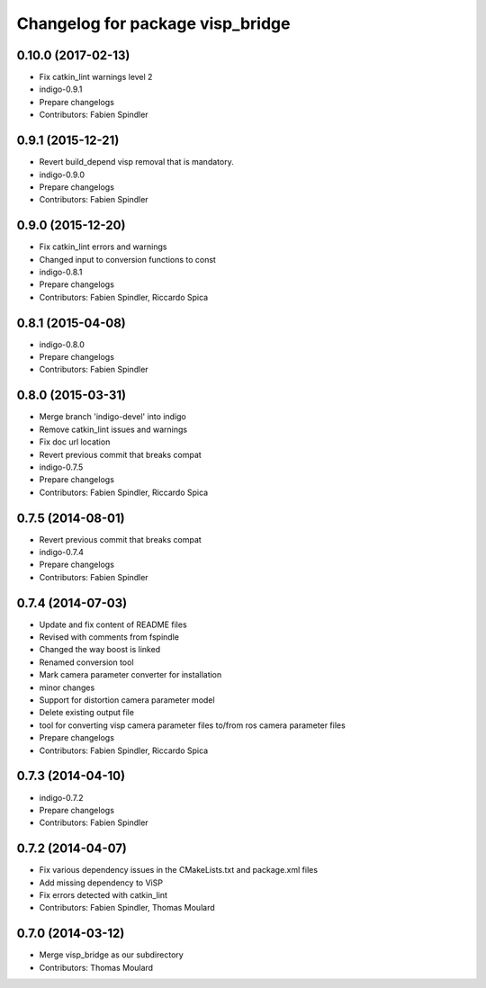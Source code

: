 ^^^^^^^^^^^^^^^^^^^^^^^^^^^^^^^^^
Changelog for package visp_bridge
^^^^^^^^^^^^^^^^^^^^^^^^^^^^^^^^^

0.10.0 (2017-02-13)
-------------------
* Fix catkin_lint warnings level 2
* indigo-0.9.1
* Prepare changelogs
* Contributors: Fabien Spindler

0.9.1 (2015-12-21)
------------------
* Revert build_depend visp removal that is mandatory.
* indigo-0.9.0
* Prepare changelogs
* Contributors: Fabien Spindler

0.9.0 (2015-12-20)
------------------
* Fix catkin_lint errors and warnings
* Changed input to conversion functions to const
* indigo-0.8.1
* Prepare changelogs
* Contributors: Fabien Spindler, Riccardo Spica

0.8.1 (2015-04-08)
------------------
* indigo-0.8.0
* Prepare changelogs
* Contributors: Fabien Spindler

0.8.0 (2015-03-31)
------------------
* Merge branch 'indigo-devel' into indigo
* Remove catkin_lint issues and warnings
* Fix doc url location
* Revert previous commit that breaks compat
* indigo-0.7.5
* Prepare changelogs
* Contributors: Fabien Spindler, Riccardo Spica

0.7.5 (2014-08-01)
------------------
* Revert previous commit that breaks compat
* indigo-0.7.4
* Prepare changelogs
* Contributors: Fabien Spindler

0.7.4 (2014-07-03)
------------------
* Update and fix content of README files
* Revised with comments from fspindle
* Changed the way boost is linked
* Renamed conversion tool
* Mark camera parameter converter for installation
* minor changes
* Support for distortion camera parameter model
* Delete existing output file
* tool for converting visp camera parameter files to/from ros camera  parameter files
* Prepare changelogs
* Contributors: Fabien Spindler, Riccardo Spica

0.7.3 (2014-04-10)
------------------
* indigo-0.7.2
* Prepare changelogs
* Contributors: Fabien Spindler

0.7.2 (2014-04-07)
------------------
* Fix various dependency issues in the CMakeLists.txt and package.xml files
* Add missing dependency to ViSP
* Fix errors detected with catkin_lint
* Contributors: Fabien Spindler, Thomas Moulard

0.7.0 (2014-03-12)
------------------
* Merge visp_bridge as our subdirectory
* Contributors: Thomas Moulard

